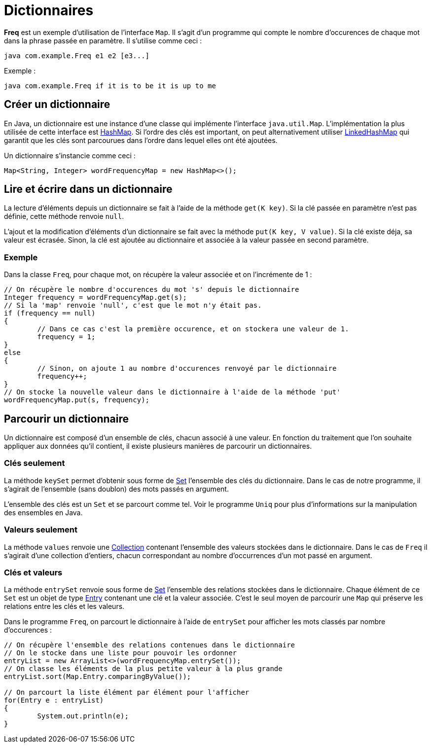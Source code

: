 = Dictionnaires
ifdef::env-github[]
:tip-caption: :bulb:
:note-caption: :information_source:
:important-caption: :heavy_exclamation_mark:
:caution-caption: :fire:
:warning-caption: :warning:
endif::[]

*Freq* est un exemple d'utilisation de l'interface `Map`. Il s'agit d'un programme qui compte le nombre d'occurences de chaque mot dans la phrase passée en paramètre. Il s'utilise comme ceci :

```
java com.example.Freq e1 e2 [e3...]
```

Exemple :

```
java com.example.Freq if it is to be it is up to me
```

== Créer un dictionnaire

En Java, un dictionnaire est une instance d'une classe qui implémente l'interface `java.util.Map`. L'implémentation la plus utilisée de cette interface est https://docs.oracle.com/javase/7/docs/api/java/util/HashMap.html[HashMap]. Si l'ordre des clés est important, on peut alternativement utiliser https://docs.oracle.com/javase/7/docs/api/java/util/LinkedHashMap.html[LinkedHashMap] qui garantit que les clés sont parcourues dans l'ordre dans lequel elles ont été ajoutées.

Un dictionnaire s'instancie comme ceci :

[source, java]
----
Map<String, Integer> wordFrequencyMap = new HashMap<>();
----

== Lire et écrire dans un dictionnaire

La lecture d'éléments depuis un dictionnaire se fait à l'aide de la méthode `get(K key)`. Si la clé passée en paramètre n'est pas définie, cette méthode renvoie `null`.

L'ajout et la modification d'éléments d'un dictionnaire se fait avec la méthode `put(K key, V value)`. Si la clé existe déja, sa valeur est écrasée. Sinon, la clé est ajoutée au dictionnaire et associée à la valeur passée en second paramètre.

=== Exemple

Dans la classe `Freq`, pour chaque mot, on récupère la valeur associée et on l'incrémente de 1 :

[source, java]
----
// On récupère le nombre d'occurences du mot 's' depuis le dictionnaire
Integer frequency = wordFrequencyMap.get(s);
// Si la 'map' renvoie 'null', c'est que le mot n'y était pas.
if (frequency == null)
{
	// Dans ce cas c'est la première occurence, et on stockera une valeur de 1.
	frequency = 1;
}
else
{
	// Sinon, on ajoute 1 au nombre d'occurences renvoyé par le dictionnaire
	frequency++;
}
// On stocke la nouvelle valeur dans le dictionnaire à l'aide de la méthode 'put'
wordFrequencyMap.put(s, frequency);
----

== Parcourir un dictionnaire

Un dictionnaire est composé d'un ensemble de clés, chacun associé à une valeur. En fonction du traitement que l'on souhaite appliquer aux données qu'il contient, il existe plusieurs manières de parcourir un dictionnaires.

=== Clés seulement

La méthode `keySet` permet d'obtenir sous forme de https://docs.oracle.com/javase/7/docs/api/java/util/Set.html[Set] l'ensemble des clés du dictionnaire. Dans le cas de notre programme, il s'agirait de l'ensemble (sans doublon) des mots passés en argument.

L'ensemble des clés est un `Set` et se parcourt comme tel. Voir le programme `Uniq` pour plus d'informations sur la manipulation des ensembles en Java.

=== Valeurs seulement

La méthode `values` renvoie une https://docs.oracle.com/javase/7/docs/api/java/util/Collection.html[Collection] contenant l'ensemble des valeurs stockées dans le dictionnaire. Dans le cas de `Freq` il s'agirait d'une collection d'entiers, chacun correspondant au nombre d'occurrences d'un mot passé en argument.

=== Clés et valeurs

La méthode `entrySet` renvoie sous forme de https://docs.oracle.com/javase/7/docs/api/java/util/Set.html[Set] l'ensemble des relations stockées dans le dictionnaire. Chaque élément de ce `Set` est un objet de type https://docs.oracle.com/javase/7/docs/api/java/util/Map.Entry.html[Entry] contenant une clé et la valeur associée. C'est le seul moyen de parcourir une `Map` qui préserve les relations entre les clés et les valeurs.

Dans le programme `Freq`, on parcourt le dictionnaire à l'aide de `entrySet` pour afficher les mots classés par nombre d'occurences :

[source, java]
----
// On récupère l'ensemble des relations contenues dans le dictionnaire
// On le stocke dans une liste pour pouvoir les ordonner
entryList = new ArrayList<>(wordFrequencyMap.entrySet());
// On classe les éléments de la plus petite valeur à la plus grande
entryList.sort(Map.Entry.comparingByValue());

// On parcourt la liste élément par élément pour l'afficher
for(Entry e : entryList)
{
	System.out.println(e);
}
----


